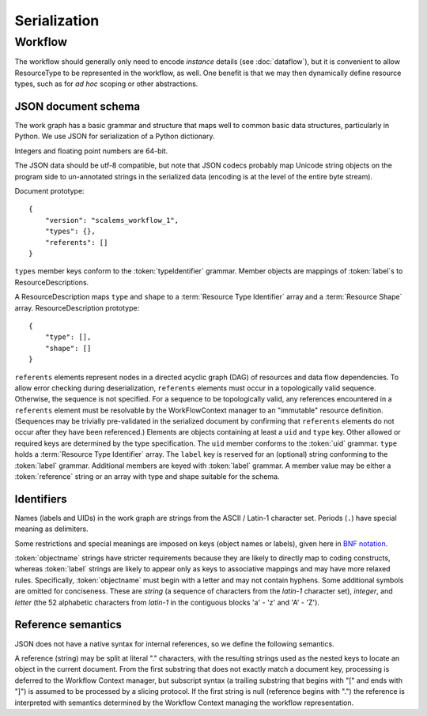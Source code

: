 =============
Serialization
=============

Workflow
========

The workflow should generally only need to encode *instance* details
(see :doc:`dataflow`),
but it is convenient to allow ResourceType to be represented in the workflow, as well.
One benefit is that we may then dynamically define resource types,
such as for *ad hoc* scoping or other abstractions.

JSON document schema
--------------------

The work graph has a basic grammar and structure that maps well to common basic data structures,
particularly in Python.
We use JSON for serialization of a Python dictionary.

Integers and floating point numbers are 64-bit.

The JSON data should be utf-8 compatible, but note that JSON codecs probably map Unicode string
objects on the program side to un-annotated strings in the serialized data
(encoding is at the level of the entire byte stream).

Document prototype::

    {
        "version": "scalems_workflow_1",
        "types": {},
        "referents": []
    }

``types`` member keys conform to the :token:`typeIdentifier` grammar.
Member objects are mappings of :token:`label`s to ResourceDescriptions.

A ResourceDescription maps ``type`` and ``shape`` to a
:term:`Resource Type Identifier` array
and a :term:`Resource Shape` array.
ResourceDescription prototype::

    {
        "type": [],
        "shape": []
    }

``referents`` elements represent nodes in a directed acyclic graph (DAG) of
resources and data flow dependencies.
To allow error checking during deserialization,
``referents`` elements must occur in a topologically valid sequence.
Otherwise, the sequence is not specified.
For a sequence to be topologically valid, any references encountered in a
``referents`` element must be resolvable by the WorkFlowContext manager to an
"immutable" resource definition.
(Sequences may be trivially pre-validated in the serialized document by
confirming that ``referents`` elements do not occur after they have been referenced.)
Elements are objects containing at least a ``uid`` and ``type`` key.
Other allowed or required keys are determined by the type specification.
The ``uid`` member conforms to the :token:`uid` grammar.
``type`` holds a :term:`Resource Type Identifier` array.
The ``label`` key is reserved for an (optional) string conforming to the :token:`label` grammar.
Additional members are keyed with :token:`label` grammar.
A member value may be either a :token:`reference` string or an array with type and shape suitable for
the schema.

.. glossary::
    Resource Type Identifier:
        Array of :token:`implementation` element strings, with outer namespace elements occurring first.

    Resource Shape:
        A tuple describing the resource shape, starting with the outer dimensions.

Identifiers
-----------

Names (labels and UIDs) in the work graph are strings from the ASCII / Latin-1 character set.
Periods (``.``) have special meaning as delimiters.

Some restrictions and special meanings are imposed on keys (object names or labels),
given here in `BNF notation <https://www.w3.org/Notation.html>`__.

:token:`objectname`
strings have stricter requirements because they are likely to directly map to
coding constructs, whereas :token:`label` strings are likely to appear only as keys to
associative mappings and may have more relaxed rules. Specifically, :token:`objectname`
must begin with a letter and may not contain hyphens.
Some additional symbols are omitted for conciseness.
These are *string* (a sequence of characters from the *latin-1* character set),
*integer*, and *letter* (the 52 alphabetic characters from *latin-1* in the
contiguous blocks 'a' - 'z' and 'A' - 'Z').

.. seealso:: `Python identifiers <https://docs.python.org/3/reference/lexical_analysis.html#identifiers>`__


.. productionlist:: UserLabel
    objectnamecharacter: underscore | `letter` | `integer`
    labelcharacter: hyphen | underscore | `letter` | `integer`
    objectname: `letter` *objectnamecharacters
    label: labelcharacter *labelcharacter
    subscript: "[" `integer` "]"
    hyphen: "-"
    underscore: "_"


.. productionlist:: reference
    reference: `uid` ["." nestedlabel]
    nestedlabel: `label` [`subscript`] ["." nestedlabel]

.. productionlist:: UID
    uid: 64(DIGIT | [A-F])

.. productionlist:: Type Identifier
    implementation: `objectname`
    implemnetationScope: `objectname` ["." implementationScope]
    typeIdentifier: [implementationScope "."] implementation


Reference semantics
-------------------

JSON does not have a native syntax for internal references, so we define the
following semantics.

A reference (string) may be split at literal "." characters, with the resulting strings
used as the nested keys to locate an object in the current document.
From the first substring that does not exactly match a document key,
processing is deferred to the Workflow Context manager, but subscript syntax
(a trailing substring that begins with "[" and ends with "]")
is assumed to be processed by a slicing protocol.
If the first string is null (reference begins with ".") the reference is
interpreted with semantics determined by the Workflow Context managing the workflow representation.